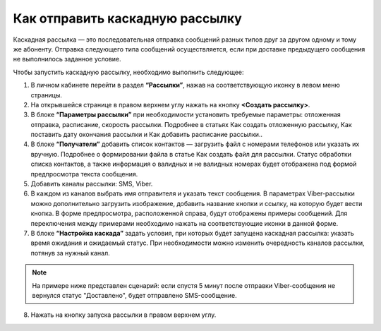 Как отправить каскадную рассылку
================================ 
 
Каскадная рассылка — это последовательная отправка сообщений разных типов друг за другом одному и тому же абоненту. Отправка следующего типа сообщений осуществляется, если при доставке предыдущего сообщения не выполнилось заданное условие.

Чтобы запустить каскадную рассылку, необходимо выполнить следующее:
 
1. В личном кабинете перейти в раздел **“Рассылки”**, нажав на соответствующую иконку в левом меню страницы.
 
2. На открывшейся странице в правом верхнем углу нажать на кнопку **<Создать рассылку>**.
 
3. В блоке **“Параметры рассылки”** при необходимости установить требуемые параметры: отложенная отправка, расписание, скорость рассылки. Подробнее в статьях Как создать отложенную рассылку, Как поставить дату окончания рассылки и Как добавить расписание рассылки..
 
4. В блоке **“Получатели”** добавить список контактов — загрузить файл с номерами телефонов или указать их вручную. Подробнее о формировании файла в статье Как создать файл для рассылки. Статус обработки списка контактов, а также информация о валидных и не валидных номерах будет отображена под формой предпросмотра текста сообщения.
 
5. Добавить каналы рассылки: SMS, Viber.

6. В каждом из каналов выбрать имя отправителя и указать текст сообщения. В параметрах Viber-рассылки можно дополнительно загрузить изображение, добавить название кнопки и ссылку, на которую будет вести кнопка. В форме предпросмотра, расположенной справа, будут отображены примеры сообщений. Для переключения между примерами необходимо нажать на соответствующие иконки в данной форме.

7. В блоке **“Настройка каскада”** задать условия, при которых будет запущена каскадная рассылка: указать время ожидания и ожидаемый статус. При необходимости можно изменить очередность каналов рассылки, потянув за нужный канал.

.. note:: На примере ниже представлен сценарий: если спустя 5 минут после отправки Viber-сообщения не вернулся статус "Доставлено", будет отправлено SMS-сообщение.
 
8. Нажать на кнопку запуска рассылки в правом верхнем углу.

.. image:: media/sendcascade.gif
 
 
